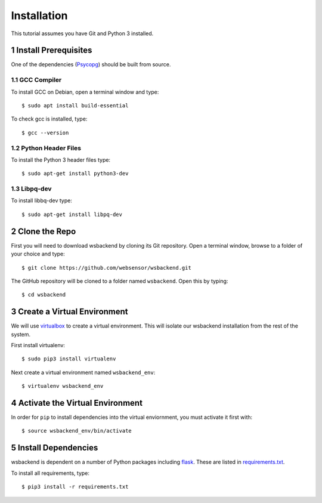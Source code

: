 Installation
=============
This tutorial assumes you have Git and Python 3 installed.

.. sectnum::

Install Prerequisites
-----------------------
One of the dependencies (`Psycopg <https://www.psycopg.org/docs/install.html#install-from-source>`_)
should be built from source.

GCC Compiler
^^^^^^^^^^^^^
To install GCC on Debian, open a terminal window and type::

    $ sudo apt install build-essential

To check gcc is installed, type::

    $ gcc --version

Python Header Files
^^^^^^^^^^^^^^^^^^^^
To install the Python 3 header files type::

    $ sudo apt-get install python3-dev

Libpq-dev
^^^^^^^^^^
To install libbq-dev type::

    $ sudo apt-get install libpq-dev

Clone the Repo
--------------------
First you will need to download wsbackend by cloning its Git
repository. Open a terminal window, browse to a folder of your choice and type::

    $ git clone https://github.com/websensor/wsbackend.git

The GitHub repository will be cloned to a folder named ``wsbackend``.
Open this by typing::

    $ cd wsbackend

Create a Virtual Environment
--------------------------------------
We will use `virtualbox <https://virtualenv.pypa.io/en/latest/>`_ to create a virtual
environment. This will isolate our wsbackend installation from the rest of the system.

First install virtualenv::

    $ sudo pip3 install virtualenv

Next create a virtual environment named ``wsbackend_env``::

    $ virtualenv wsbackend_env

Activate the Virtual Environment
---------------------------------
In order for ``pip`` to install dependencies into the virtual enviornment, you must activate it first with::

    $ source wsbackend_env/bin/activate

Install Dependencies
----------------------
wsbackend is dependent on a number of Python packages including `flask <https://palletsprojects.com/p/flask/>`_.
These are listed in `requirements.txt <https://github.com/websensor/wsbackend/blob/master/requirements.txt>`_.

To install all requirements, type::

    $ pip3 install -r requirements.txt



